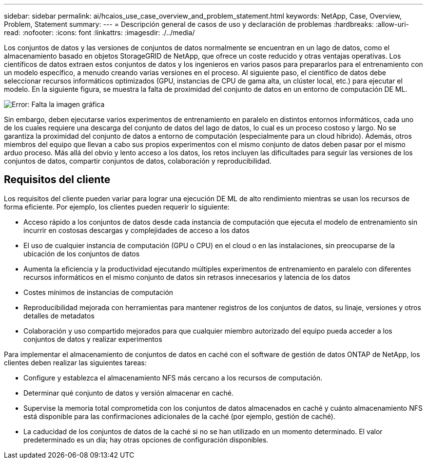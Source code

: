 ---
sidebar: sidebar 
permalink: ai/hcaios_use_case_overview_and_problem_statement.html 
keywords: NetApp, Case, Overview, Problem, Statement 
summary:  
---
= Descripción general de casos de uso y declaración de problemas
:hardbreaks:
:allow-uri-read: 
:nofooter: 
:icons: font
:linkattrs: 
:imagesdir: ./../media/


[role="lead"]
Los conjuntos de datos y las versiones de conjuntos de datos normalmente se encuentran en un lago de datos, como el almacenamiento basado en objetos StorageGRID de NetApp, que ofrece un coste reducido y otras ventajas operativas. Los científicos de datos extraen estos conjuntos de datos y los ingenieros en varios pasos para prepararlos para el entrenamiento con un modelo específico, a menudo creando varias versiones en el proceso. Al siguiente paso, el científico de datos debe seleccionar recursos informáticos optimizados (GPU, instancias de CPU de gama alta, un clúster local, etc.) para ejecutar el modelo. En la siguiente figura, se muestra la falta de proximidad del conjunto de datos en un entorno de computación DE ML.

image:hcaios_image1.png["Error: Falta la imagen gráfica"]

Sin embargo, deben ejecutarse varios experimentos de entrenamiento en paralelo en distintos entornos informáticos, cada uno de los cuales requiere una descarga del conjunto de datos del lago de datos, lo cual es un proceso costoso y largo. No se garantiza la proximidad del conjunto de datos a entorno de computación (especialmente para un cloud híbrido). Además, otros miembros del equipo que llevan a cabo sus propios experimentos con el mismo conjunto de datos deben pasar por el mismo arduo proceso. Más allá del obvio y lento acceso a los datos, los retos incluyen las dificultades para seguir las versiones de los conjuntos de datos, compartir conjuntos de datos, colaboración y reproducibilidad.



== Requisitos del cliente

Los requisitos del cliente pueden variar para lograr una ejecución DE ML de alto rendimiento mientras se usan los recursos de forma eficiente. Por ejemplo, los clientes pueden requerir lo siguiente:

* Acceso rápido a los conjuntos de datos desde cada instancia de computación que ejecuta el modelo de entrenamiento sin incurrir en costosas descargas y complejidades de acceso a los datos
* El uso de cualquier instancia de computación (GPU o CPU) en el cloud o en las instalaciones, sin preocuparse de la ubicación de los conjuntos de datos
* Aumenta la eficiencia y la productividad ejecutando múltiples experimentos de entrenamiento en paralelo con diferentes recursos informáticos en el mismo conjunto de datos sin retrasos innecesarios y latencia de los datos
* Costes mínimos de instancias de computación
* Reproducibilidad mejorada con herramientas para mantener registros de los conjuntos de datos, su linaje, versiones y otros detalles de metadatos
* Colaboración y uso compartido mejorados para que cualquier miembro autorizado del equipo pueda acceder a los conjuntos de datos y realizar experimentos


Para implementar el almacenamiento de conjuntos de datos en caché con el software de gestión de datos ONTAP de NetApp, los clientes deben realizar las siguientes tareas:

* Configure y establezca el almacenamiento NFS más cercano a los recursos de computación.
* Determinar qué conjunto de datos y versión almacenar en caché.
* Supervise la memoria total comprometida con los conjuntos de datos almacenados en caché y cuánto almacenamiento NFS está disponible para las confirmaciones adicionales de la caché (por ejemplo, gestión de caché).
* La caducidad de los conjuntos de datos de la caché si no se han utilizado en un momento determinado. El valor predeterminado es un día; hay otras opciones de configuración disponibles.

